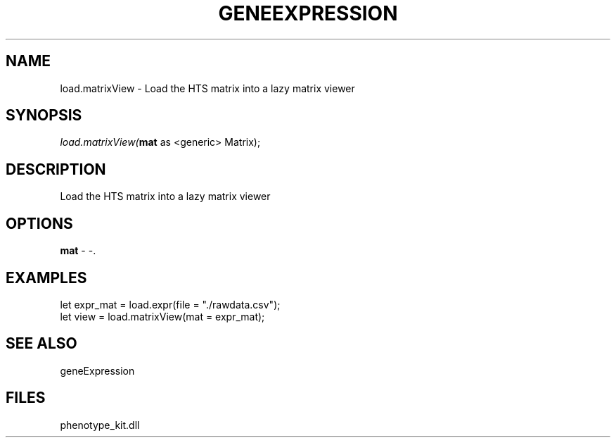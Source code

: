 .\" man page create by R# package system.
.TH GENEEXPRESSION 1 2000-Jan "load.matrixView" "load.matrixView"
.SH NAME
load.matrixView \- Load the HTS matrix into a lazy matrix viewer
.SH SYNOPSIS
\fIload.matrixView(\fBmat\fR as <generic> Matrix);\fR
.SH DESCRIPTION
.PP
Load the HTS matrix into a lazy matrix viewer
.PP
.SH OPTIONS
.PP
\fBmat\fB \fR\- -. 
.PP
.SH EXAMPLES
.PP
let expr_mat = load.expr(file = "./rawdata.csv");
 let view = load.matrixView(mat = expr_mat);
.PP
.SH SEE ALSO
geneExpression
.SH FILES
.PP
phenotype_kit.dll
.PP
